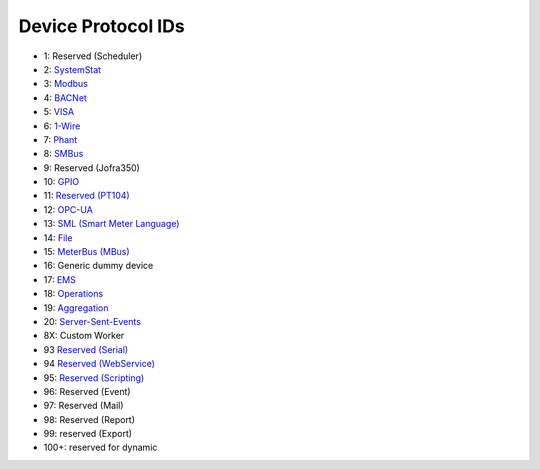 Device Protocol IDs
--------------------


- 1: Reserved (Scheduler)
- 2: `SystemStat <https://github.com/pyscada/PyScada-SystemStat>`_
- 3: `Modbus <https://github.com/pyscada/PyScada-Modbus>`_
- 4: `BACNet <https://github.com/pyscada/PyScada-BACNet>`_
- 5: `VISA <https://github.com/pyscada/PyScada-VISA>`_
- 6: `1-Wire <https://github.com/pyscada/PyScada-OneWire>`_
- 7: `Phant <https://github.com/pyscada/PyScada-Phant>`_
- 8: `SMBus <https://github.com/pyscada/PyScada-SMBus>`_
- 9: Reserved (Jofra350)
- 10: `GPIO <https://github.com/pyscada/PyScada-GPIO>`_
- 11: `Reserved (PT104) <https://github.com/pyscada/PyScada-PT104>`_
- 12: `OPC-UA <https://github.com/clavay/PyScada-OPCUA>`_
- 13: `SML (Smart Meter Language) <https://github.com/gkend/PyScada-SML>`_
- 14: `File <https://github.com/pyscada/PyScada-File>`_
- 15: `MeterBus (MBus) <https://github.com/pyscada/PyScada-MeterBus>`_
- 16: Generic dummy device
- 17: `EMS <https://github.com/pyscada/PyScada-EMS>`_
- 18: `Operations <https://github.com/pyscada/PyScada-Operations>`_
- 19: `Aggregation <https://github.com/pyscada/PyScada-Operations>`_
- 20: `Server-Sent-Events <https://github.com/pyscada/PyScada-SSE>`_
- 8X: Custom Worker
- 93 `Reserved (Serial) <https://github.com/clavay/PyScada-Serial>`_
- 94 `Reserved (WebService) <https://github.com/clavay/PyScada-WebService>`_
- 95: `Reserved (Scripting) <https://github.com/pyscada/PyScada-Scripting>`_
- 96: Reserved (Event)
- 97: Reserved (Mail)
- 98: Reserved (Report)
- 99: reserved (Export)
- 100+: reserved for dynamic
